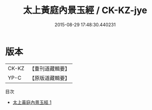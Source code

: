 #+TITLE: 太上黃庭內景玉經 / CK-KZ-jye

#+DATE: 2015-08-29 17:48:30.440231
* 版本
 |     CK-KZ|【重刊道藏輯要】|
 |      YP-C|【原版道藏輯要】|
目次
 - [[file:KR5i0010_001.txt][太上黃庭內景玉經 1]]
